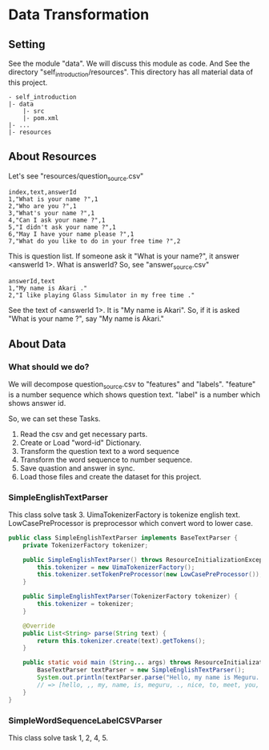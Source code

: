 * Data Transformation
** Setting
   See the module "data". We will discuss this module as code.
   And See the directory "self_introduction/resources". This directory has all material data of this project.
   #+BEGIN_EXAMPLE
   - self_introduction
   |- data
       |- src
       |- pom.xml
   |- ...
   |- resources
   #+END_EXAMPLE
** About Resources
   Let's see "resources/question_source.csv"
   #+BEGIN_SRC csv
index,text,answerId
1,"What is your name ?",1
2,"Who are you ?",1
3,"What's your name ?",1
4,"Can I ask your name ?",1
5,"I didn't ask your name ?",1
6,"May I have your name please ?",1
7,"What do you like to do in your free time ?",2
   #+END_SRC
   This is question list. If someone ask it "What is your name?", it answer <answerId 1>.
   What is answerId? So, see "answer_source.csv"
   #+BEGIN_SRC csv
answerId,text
1,"My name is Akari ."
2,"I like playing Glass Simulator in my free time ."
   #+END_SRC
   See the text of <answerId 1>. It is "My name is Akari".
   So, if it is asked "What is your name ?", say "My name is Akari."
** About Data
*** What should we do?
    We will decompose question_source.csv to "features" and "labels".
    "feature" is a number sequence which shows question text.
    "label" is a number which shows answer id.  
    
    So, we can set these Tasks.
    1. Read the csv and get necessary parts.
    2. Create or Load "word-id" Dictionary.
    3. Transform the question text to a word sequence
    4. Transform the word sequence to number sequence.
    5. Save quastion and answer in sync.
    6. Load those files and create the dataset for this project.
*** SimpleEnglishTextParser
    This class solve task 3.
    UimaTokenizerFactory is tokenize english text. 
    LowCasePreProcessor is preprocessor which convert word to lower case.
    #+BEGIN_SRC java
public class SimpleEnglishTextParser implements BaseTextParser {
    private TokenizerFactory tokenizer;

    public SimpleEnglishTextParser() throws ResourceInitializationException {
        this.tokenizer = new UimaTokenizerFactory();
        this.tokenizer.setTokenPreProcessor(new LowCasePreProcessor());
    }

    public SimpleEnglishTextParser(TokenizerFactory tokenizer) {
        this.tokenizer = tokenizer;
    }

    @Override
    public List<String> parse(String text) {
        return this.tokenizer.create(text).getTokens();
    }

    public static void main (String... args) throws ResourceInitializationException {
        BaseTextParser textParser = new SimpleEnglishTextParser();
        System.out.println(textParser.parse("Hello, my name is Meguru. Nice to meet you."));
        // => [hello, ,, my, name, is, meguru, ., nice, to, meet, you, .]
    }
}
    #+END_SRC
*** SimpleWordSequenceLabelCSVParser
    This class solve task 1, 2, 4, 5.
    
